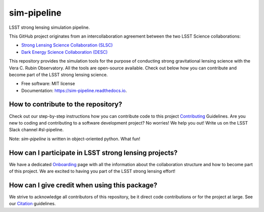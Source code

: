 ============
sim-pipeline
============

|Read the Docs| |GitHub| |Codecov| |Black| |docformatter| |docstyle|


LSST strong lensing simulation pipeline.

This GitHub project originates from an intercollaboration agreement between
the two LSST Science collaborations:

- `Strong Lensing Science Collaboration (SLSC) <https://sites.google.com/view/lsst-stronglensing?pli=1>`_
- `Dark Energy Science Collaboration (DESC) <https://lsstdesc.org>`_

This repository provides the simulation tools for the purpose of conducting strong gravitational lensing science with the Vera C. Rubin Observatory.
All the tools are open-source available. Check out below how you can contribute and become part of the LSST strong lensing science.


* Free software: MIT license
* Documentation: https://sim-pipeline.readthedocs.io.


How to contribute to the repository?
------------------------------------
Check out our step-by-step instructions how you can contribute code to this project Contributing_ Guidelines.
Are you new to coding and contributing to a software development project? No worries! We help you out! Write us on the LSST Slack channel #sl-pipeline.

Note: `sim-pipeline` is written in object-oriented python. What fun!

How can I participate in LSST strong lensing projects?
------------------------------------------------------
We have a dedicated Onboarding_ page with all the information about the collaboration structure and how to become part of this project.
We are excited to having you part of the LSST strong lensing effort!


How can I give credit when using this package?
----------------------------------------------
We strive to acknowledge all contributors of this repository, be it direct code contributions or for the project at large.
See our Citation_ guidelines.


.. _Contributing: https://sim-pipeline.readthedocs.io/en/latest/contributing.html
.. _Onboarding: https://sim-pipeline.readthedocs.io/en/latest/onboarding.html
.. _Citation: https://sim-pipeline.readthedocs.io/en/latest/citation.html


.. |Read the Docs| image:: https://readthedocs.org/projects/sim-pipeline/badge/?version=latest
    :target: https://sim-pipeline.readthedocs.io/en/latest/?badge=latest
    :alt: Documentation Status

.. |GitHub| image:: https://github.com/LSST-strong-lensing/sim-pipeline/workflows/CI/badge.svg
    :target: https://github.com/LSST-strong-lensing/sim-pipeline/actions
    :alt: Build Status

.. |Codecov| image:: https://codecov.io/gh/LSST-strong-lensing/sim-pipeline/graph/badge.svg?token=PyDRdtsGSX
    :target: https://codecov.io/gh/LSST-strong-lensing/sim-pipeline
    :alt: Code coverage

.. |Black| image:: https://img.shields.io/badge/code%20style-black-000000.svg
    :target: https://github.com/psf/black

.. |docstyle| image:: https://img.shields.io/badge/%20style-sphinx-0a507a.svg
    :target: https://www.sphinx-doc.org/en/master/usage/index.html

.. |docformatter| image:: https://img.shields.io/badge/%20formatter-docformatter-fedcba.svg
    :target: https://github.com/PyCQA/docformatter
